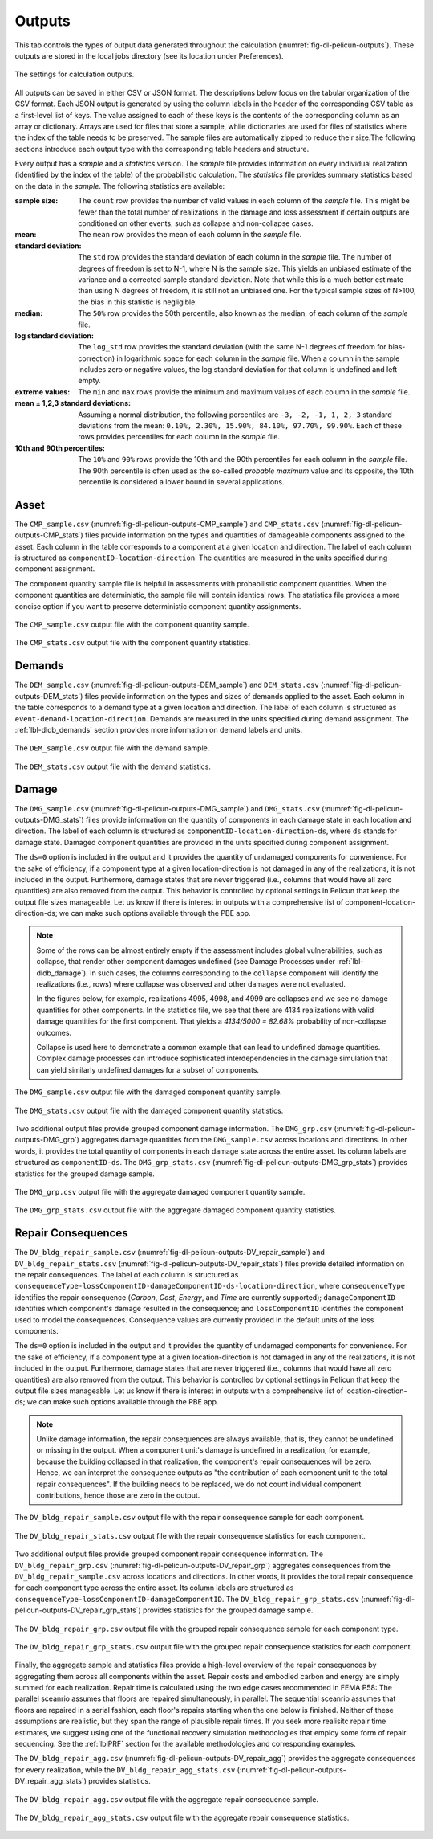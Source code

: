 .. _lblPelicun_output:

Outputs
=======

This tab controls the types of output data generated throughout the calculation (:numref:`fig-dl-pelicun-outputs`). These outputs are stored in the local jobs directory (see its location under Preferences).

.. _fig-dl-pelicun-outputs:

.. figure:: figures/dl_pelicun_outputs.png
   :align: center
   :figclass: align-center

   The settings for calculation outputs.

All outputs can be saved in either CSV or JSON format. The descriptions below focus on the tabular organization of the CSV format. Each JSON output is generated by using the column labels in the header of the corresponding CSV table as a first-level list of keys. The value assigned to each of these keys is the contents of the corresponding column as an array or dictionary. Arrays are used for files that store a sample, while dictionaries are used for files of statistics where the index of the table needs to be preserved. The sample files are automatically zipped to reduce their size.The following sections introduce each output type with the corresponding table headers and structure. 

Every output has a *sample* and a *statistics* version. The *sample* file provides information on every individual realization (identified by the index of the table) of the probabilistic calculation. The *statistics* file provides summary statistics based on the data in the *sample*. The following statistics are available:

:sample size:
	The ``count`` row provides the number of valid values in each column of the *sample* file. This might be fewer than the total number of realizations in the damage and loss assessment if certain outputs are conditioned on other events, such as collapse and non-collapse cases.  	

:mean:
	The ``mean`` row provides the mean of each column in the *sample* file.

:standard deviation:
	The ``std`` row provides the standard deviation of each column in the *sample* file. The number of degrees of freedom is set to N-1, where N is the sample size. This yields an unbiased estimate of the variance and a corrected sample standard deviation. Note that while this is a much better estimate than using N degrees of freedom, it is still not an unbiased one. For the typical sample sizes of N>100, the bias in this statistic is negligible. 

:median:
	The ``50%`` row provides the 50th percentile, also known as the median, of each column of the *sample* file.

:log standard deviation:
	The ``log_std`` row provides the standard deviation (with the same N-1 degrees of freedom for bias-correction) in logarithmic space for each column in the *sample* file. When a column in the sample includes zero or negative values, the log standard deviation for that column is undefined and left empty.

:extreme values:
	The ``min`` and ``max`` rows provide the minimum and maximum values of each column in the *sample* file.

:mean ± 1,2,3 standard deviations:
	Assuming a normal distribution, the following percentiles are ``-3, -2, -1, 1, 2, 3`` standard deviations from the mean: ``0.10%, 2.30%, 15.90%, 84.10%, 97.70%, 99.90%``. Each of these rows provides percentiles for each column in the *sample* file.

:10th and 90th percentiles:
	The ``10%`` and ``90%`` rows provide the 10th and the 90th percentiles for each column in the *sample* file. The 90th percentile is often used as the so-called *probable maximum* value and its opposite, the 10th percentile is considered a lower bound in several applications.

Asset
-----

The ``CMP_sample.csv`` (:numref:`fig-dl-pelicun-outputs-CMP_sample`) and ``CMP_stats.csv`` (:numref:`fig-dl-pelicun-outputs-CMP_stats`) files provide information on the types and quantities of damageable components assigned to the asset. Each column in the table corresponds to a component at a given location and direction. The label of each column is structured as ``componentID-location-direction``. The quantities are measured in the units specified during component assignment. 

The component quantity sample file is helpful in assessments with probabilistic component quantities. When the component quantities are deterministic, the sample file will contain identical rows. The statistics file provides a more concise option if you want to preserve deterministic component quantity assignments.

.. _fig-dl-pelicun-outputs-CMP_sample:

.. figure:: figures/dl_pelicun_outputs_CMP_sample.png
   :align: center
   :figclass: align-center

   The ``CMP_sample.csv`` output file with the component quantity sample.


.. _fig-dl-pelicun-outputs-CMP_stats:

.. figure:: figures/dl_pelicun_outputs_CMP_stats.png
   :align: center
   :figclass: align-center

   The ``CMP_stats.csv`` output file with the component quantity statistics.


Demands
-------

The ``DEM_sample.csv`` (:numref:`fig-dl-pelicun-outputs-DEM_sample`) and ``DEM_stats.csv`` (:numref:`fig-dl-pelicun-outputs-DEM_stats`) files provide information on the types and sizes of demands applied to the asset. Each column in the table corresponds to a demand type at a given location and direction. The label of each column is structured as ``event-demand-location-direction``. Demands are measured in the units specified during demand assignment. The :ref:`lbl-dldb_demands` section provides more information on demand labels and units.


.. _fig-dl-pelicun-outputs-DEM_sample:

.. figure:: figures/dl_pelicun_outputs_DEM_sample.png
   :align: center
   :figclass: align-center

   The ``DEM_sample.csv`` output file with the demand sample.


.. _fig-dl-pelicun-outputs-DEM_stats:

.. figure:: figures/dl_pelicun_outputs_DEM_stats.png
   :align: center
   :figclass: align-center

   The ``DEM_stats.csv`` output file with the demand statistics.


Damage
------

The ``DMG_sample.csv`` (:numref:`fig-dl-pelicun-outputs-DMG_sample`) and ``DMG_stats.csv`` (:numref:`fig-dl-pelicun-outputs-DMG_stats`) files provide information on the quantity of components in each damage state in each location and direction. The label of each column is structured as ``componentID-location-direction-ds``, where ``ds`` stands for damage state. Damaged component quantities are provided in the units specified during component assignment.

The ``ds=0`` option is included in the output and it provides the quantity of undamaged components for convenience. For the sake of efficiency, if a component type at a given location-direction is not damaged in any of the realizations, it is not included in the output. Furthermore, damage states that are never triggered (i.e., columns that would have all zero quantities) are also removed from the output. This behavior is controlled by optional settings in Pelicun that keep the output file sizes manageable. Let us know if there is interest in outputs with a comprehensive list of component-location-direction-ds; we can make such options available through the PBE app.

.. note::
	Some of the rows can be almost entirely empty if the assessment includes global vulnerabilities, such as collapse, that render other component damages undefined (see Damage Processes under :ref:`lbl-dldb_damage`). In such cases, the columns corresponding to the ``collapse`` component will identify the realizations (i.e., rows) where collapse was observed and other damages were not evaluated. 

	In the figures below, for example, realizations 4995, 4998, and 4999 are collapses and we see no damage quantities for other components. In the statistics file, we see that there are 4134 realizations with valid damage quantities for the first component. That yields a `4134/5000 = 82.68%` probability of non-collapse outcomes.

	Collapse is used here to demonstrate a common example that can lead to undefined damage quantities. Complex damage processes can introduce sophisticated interdependencies in the damage simulation that can yield similarly undefined damages for a subset of components.


.. _fig-dl-pelicun-outputs-DMG_sample:

.. figure:: figures/dl_pelicun_outputs_DMG_sample.png
   :align: center
   :figclass: align-center

   The ``DMG_sample.csv`` output file with the damaged component quantity sample.


.. _fig-dl-pelicun-outputs-DMG_stats:

.. figure:: figures/dl_pelicun_outputs_DMG_stats.png
   :align: center
   :figclass: align-center

   The ``DMG_stats.csv`` output file with the damaged component quantity statistics.


Two additional output files provide grouped component damage information. The ``DMG_grp.csv`` (:numref:`fig-dl-pelicun-outputs-DMG_grp`) aggregates damage quantities from the ``DMG_sample.csv`` across locations and directions. In other words, it provides the total quantity of components in each damage state across the entire asset. Its column labels are structured as ``componentID-ds``. The ``DMG_grp_stats.csv`` (:numref:`fig-dl-pelicun-outputs-DMG_grp_stats`) provides statistics for the grouped damage sample. 


.. _fig-dl-pelicun-outputs-DMG_grp:

.. figure:: figures/dl_pelicun_outputs_DMG_grp.png
   :align: center
   :figclass: align-center

   The ``DMG_grp.csv`` output file with the aggregate damaged component quantity sample.


.. _fig-dl-pelicun-outputs-DMG_grp_stats:

.. figure:: figures/dl_pelicun_outputs_DMG_grp_stats.png
   :align: center
   :figclass: align-center

   The ``DMG_grp_stats.csv`` output file with the aggregate damaged component quantity statistics.


Repair Consequences
-------------------

The ``DV_bldg_repair_sample.csv`` (:numref:`fig-dl-pelicun-outputs-DV_repair_sample`) and ``DV_bldg_repair_stats.csv`` (:numref:`fig-dl-pelicun-outputs-DV_repair_stats`) files provide detailed information on the repair consequences. The label of each column is structured as ``consequenceType-lossComponentID-damageComponentID-ds-location-direction``, where ``consequenceType`` identifies the repair consequence (*Carbon*, *Cost*, *Energy*, and *Time* are currently supported); ``damageComponentID`` identifies which component's damage resulted in the consequence; and ``lossComponentID`` identifies the component used to model the consequences. Consequence values are currently provided in the default units of the loss components.

The ``ds=0`` option is included in the output and it provides the quantity of undamaged components for convenience. For the sake of efficiency, if a component type at a given location-direction is not damaged in any of the realizations, it is not included in the output. Furthermore, damage states that are never triggered (i.e., columns that would have all zero quantities) are also removed from the output. This behavior is controlled by optional settings in Pelicun that keep the output file sizes manageable. Let us know if there is interest in outputs with a comprehensive list of location-direction-ds; we can make such options available through the PBE app.

.. note::
	Unlike damage information, the repair consequences are always available, that is, they cannot be undefined or missing in the output. When a component unit's damage is undefined in a realization, for example, because the building collapsed in that realization, the component's repair consequences will be zero. Hence, we can interpret the consequence outputs as "the contribution of each component unit to the total repair consequences". If the building needs to be replaced, we do not count individual component contributions, hence those are zero in the output.


.. _fig-dl-pelicun-outputs-DV_repair_sample:

.. figure:: figures/dl_pelicun_outputs_DV_repair_sample.png
   :align: center
   :figclass: align-center

   The ``DV_bldg_repair_sample.csv`` output file with the repair consequence sample for each component.


.. _fig-dl-pelicun-outputs-DV_repair_stats:

.. figure:: figures/dl_pelicun_outputs_DV_repair_stats.png
   :align: center
   :figclass: align-center

   The ``DV_bldg_repair_stats.csv`` output file with the repair consequence statistics for each component.


Two additional output files provide grouped component repair consequence information. The ``DV_bldg_repair_grp.csv`` (:numref:`fig-dl-pelicun-outputs-DV_repair_grp`) aggregates consequences from the ``DV_bldg_repair_sample.csv`` across locations and directions. In other words, it provides the total repair consequence for each component type across the entire asset. Its column labels are structured as ``consequenceType-lossComponentID-damageComponentID``. The ``DV_bldg_repair_grp_stats.csv`` (:numref:`fig-dl-pelicun-outputs-DV_repair_grp_stats`) provides statistics for the grouped damage sample. 


.. _fig-dl-pelicun-outputs-DV_repair_grp:

.. figure:: figures/dl_pelicun_outputs_DV_repair_grp.png
   :align: center
   :figclass: align-center

   The ``DV_bldg_repair_grp.csv`` output file with the grouped repair consequence sample for each component type.


.. _fig-dl-pelicun-outputs-DV_repair_grp_stats:

.. figure:: figures/dl_pelicun_outputs_DV_repair_grp_stats.png
   :align: center
   :figclass: align-center

   The ``DV_bldg_repair_grp_stats.csv`` output file with the grouped repair consequence statistics for each component.


Finally, the aggregate sample and statistics files provide a high-level overview of the repair consequences by aggregating them across all components within the asset. Repair costs and embodied carbon and energy are simply summed for each realization. Repair time is calculated using the two edge cases recommended in FEMA P58: The parallel sceanrio assumes that floors are repaired simultaneously, in parallel. The sequential sceanrio assumes that floors are repaired in a serial fashion, each floor's repairs starting when the one below is finished. Neither of these assumptions are realistic, but they span the range of plausible repair times. If you seek more realisitc repair time estimates, we suggest using one of the functional recovery simulation methodologies that employ some form of repair sequencing. See the :ref:`lblPRF` section for the available methodologies and corresponding examples.

The ``DV_bldg_repair_agg.csv`` (:numref:`fig-dl-pelicun-outputs-DV_repair_agg`) provides the aggregate consequences for every realization, while the ``DV_bldg_repair_agg_stats.csv`` (:numref:`fig-dl-pelicun-outputs-DV_repair_agg_stats`) provides statistics.


.. _fig-dl-pelicun-outputs-DV_repair_agg:

.. figure:: figures/dl_pelicun_outputs_DV_repair_agg.png
   :align: center
   :figclass: align-center

   The ``DV_bldg_repair_agg.csv`` output file with the aggregate repair consequence sample.


.. _fig-dl-pelicun-outputs-DV_repair_agg_stats:

.. figure:: figures/dl_pelicun_outputs_DV_repair_agg_stats.png
   :align: center
   :figclass: align-center

   The ``DV_bldg_repair_agg_stats.csv`` output file with the aggregate repair consequence statistics.



